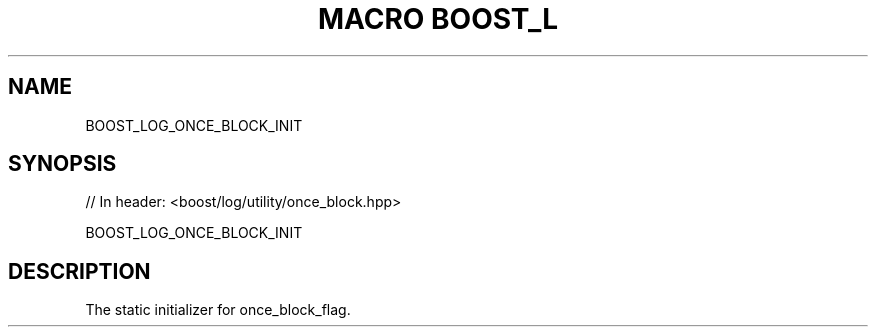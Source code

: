 .\"Generated by db2man.xsl. Don't modify this, modify the source.
.de Sh \" Subsection
.br
.if t .Sp
.ne 5
.PP
\fB\\$1\fR
.PP
..
.de Sp \" Vertical space (when we can't use .PP)
.if t .sp .5v
.if n .sp
..
.de Ip \" List item
.br
.ie \\n(.$>=3 .ne \\$3
.el .ne 3
.IP "\\$1" \\$2
..
.TH "MACRO BOOST_L" 3 "" "" ""
.SH "NAME"
BOOST_LOG_ONCE_BLOCK_INIT
.SH "SYNOPSIS"

.sp
.nf
// In header: <boost/log/utility/once_block\&.hpp>

BOOST_LOG_ONCE_BLOCK_INIT
.fi
.SH "DESCRIPTION"
.PP
The static initializer for
once_block_flag\&.

